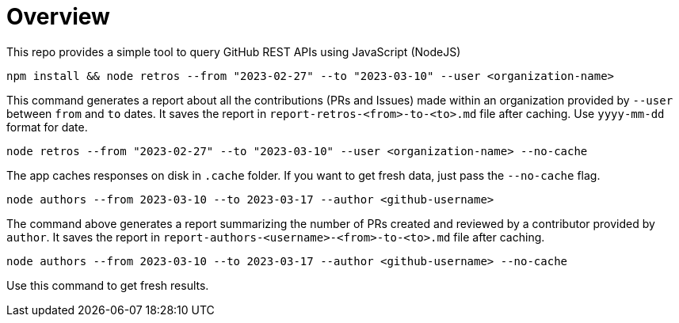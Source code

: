 = Overview

This repo provides a simple tool to query GitHub REST APIs using JavaScript (NodeJS)

[source]
----
npm install && node retros --from "2023-02-27" --to "2023-03-10" --user <organization-name>
----

This command generates a report about all the contributions (PRs and Issues) made within an organization provided by `--user` between `from` and `to` dates. It saves the report in `report-retros-<from>-to-<to>.md` file after caching. Use `yyyy-mm-dd` format for date.

[source]
----
node retros --from "2023-02-27" --to "2023-03-10" --user <organization-name> --no-cache
----

The app caches responses on disk in `.cache` folder. If you want to get fresh data, just pass the `--no-cache` flag.

[source]
----
node authors --from 2023-03-10 --to 2023-03-17 --author <github-username>
----
The command above generates a report summarizing the number of PRs created and reviewed by a contributor provided by `author`. It saves the report in `report-authors-<username>-<from>-to-<to>.md` file after caching.

[source]
----
node authors --from 2023-03-10 --to 2023-03-17 --author <github-username> --no-cache
----
Use this command to get fresh results.